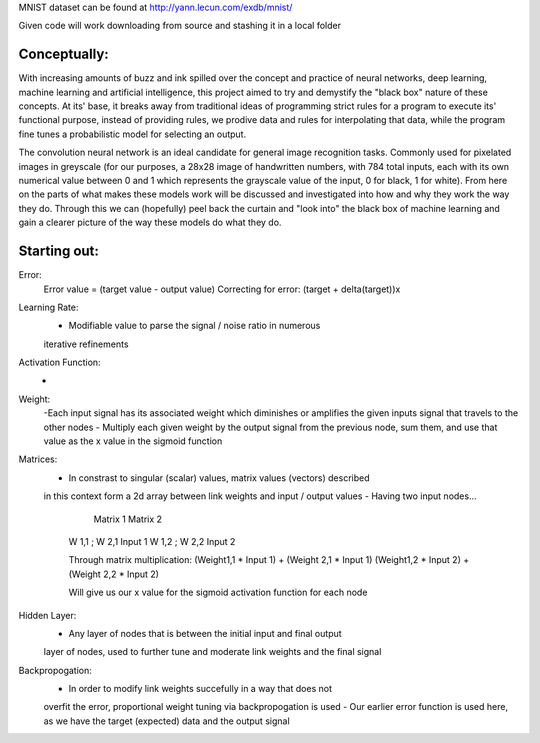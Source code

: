 MNIST dataset can be found at http://yann.lecun.com/exdb/mnist/

Given code will work downloading from source and stashing it in a local folder


Conceptually:
=============
With increasing amounts of buzz and ink spilled over the concept and practice of neural networks,
deep learning, machine learning and artificial intelligence, this project aimed to try and demystify the "black box"
nature of these concepts. At its' base, it breaks away from traditional ideas of programming strict rules for a 
program to execute its' functional purpose, instead of providing rules, we prodive data and rules for interpolating
that data, while the program fine tunes a probabilistic model for selecting an output.


The convolution neural network is an ideal candidate for general image recognition tasks.
Commonly used for pixelated images in greyscale (for our purposes, a 28x28 image
of handwritten numbers, with 784 total inputs, each with its own numerical value between 0 and 1
which represents the grayscale value of the input, 0 for black, 1 for white). From here on the parts of 
what makes these models work will be discussed and investigated into how and why they work the way they do.
Through this we can (hopefully) peel back the curtain and "look into" the black box of machine learning and gain 
a clearer picture of the way these models do what they do.

Starting out:
=============


Error:
    Error value = (target value - output value)
    Correcting for error: (target + delta(target))x

Learning Rate:
    - Modifiable value to parse the signal / noise ratio in numerous
    iterative refinements

Activation Function:
    -

Weight:
    -Each input signal has its associated weight which diminishes or amplifies
    the given inputs signal that travels to the other nodes
    - Multiply each given weight by the output signal from the previous node,
    sum them, and use that value as the x value in the sigmoid function

Matrices:
    - In constrast to singular (scalar) values, matrix values (vectors) described
    in this context form a 2d array between link weights and input / output values
    - Having two input nodes...

          Matrix 1          Matrix 2
        W 1,1 ; W 2,1        Input 1
        W 1,2 ; W 2,2        Input 2

        Through matrix multiplication:
        (Weight1,1 * Input 1) + (Weight 2,1 * Input 1)
        (Weight1,2 * Input 2) + (Weight 2,2 * Input 2)

        Will give us our x value for the sigmoid activation function for
        each node

Hidden Layer:
    - Any layer of nodes that is between the initial input and final output
    layer of nodes, used to further tune and moderate link weights and 
    the final signal

Backpropogation:
    - In order to modify link weights succefully in a way that does not
    overfit the error, proportional weight tuning via backpropogation is used
    - Our earlier error function is used here, as we have the target (expected) data
    and the output signal 
